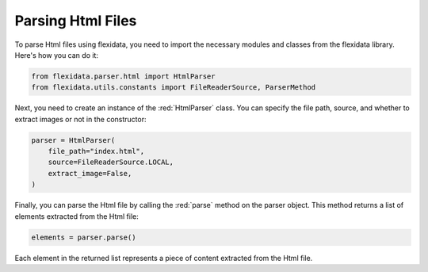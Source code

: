 Parsing Html Files
============

To parse Html files using flexidata, you need to import the necessary modules and classes from the flexidata library. Here's how you can do it:

.. code-block:: python

   from flexidata.parser.html import HtmlParser
   from flexidata.utils.constants import FileReaderSource, ParserMethod

Next, you need to create an instance of the :red:`HtmlParser` class. You can specify the file path, source, and whether to extract images or not in the constructor:

.. code-block:: python

   parser = HtmlParser(
       file_path="index.html",
       source=FileReaderSource.LOCAL,
       extract_image=False,
   )

Finally, you can parse the Html file by calling the :red:`parse` method on the parser object. This method returns a list of elements extracted from the Html file:

.. code-block:: python

   elements = parser.parse()

Each element in the returned list represents a piece of content extracted from the Html file.
